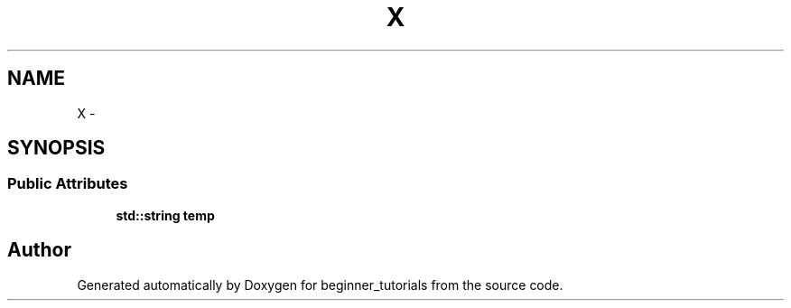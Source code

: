 .TH "X" 3 "Mon Nov 11 2019" "Version 1.0" "beginner_tutorials" \" -*- nroff -*-
.ad l
.nh
.SH NAME
X \- 
.SH SYNOPSIS
.br
.PP
.SS "Public Attributes"

.in +1c
.ti -1c
.RI "\fBstd::string\fP \fBtemp\fP"
.br
.in -1c

.SH "Author"
.PP 
Generated automatically by Doxygen for beginner_tutorials from the source code\&.
